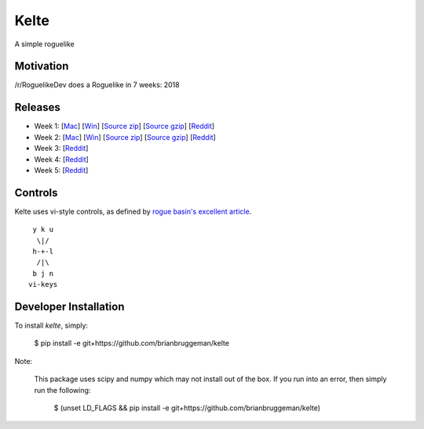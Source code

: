 ==========================
Kelte
==========================

A simple roguelike

Motivation
----------
/r/RoguelikeDev does a Roguelike in 7 weeks: 2018

|ImageLink|_

Releases
--------

* Week 1: [`Mac <week_1_mac_bin_>`_] [`Win <week_1_win_bin_>`_] [`Source zip <week_1_src_zip_>`_] [`Source gzip <week_1_src_gzip_>`_] [`Reddit <week_1_reddit_>`_]
* Week 2: [`Mac <week_2_mac_bin_>`_] [`Win <week_2_win_bin_>`_] [`Source zip <week_2_src_zip_>`_] [`Source gzip <week_2_src_gzip_>`_] [`Reddit <week_2_reddit_>`_]
* Week 3: [`Reddit <week_3_reddit_>`_]
* Week 4: [`Reddit <week_4_reddit_>`_]
* Week 5: [`Reddit <week_5_reddit_>`_]
.. Week 6: [`Mac <week_6_mac_bin_>`_] [`Win <week_6_win_bin_>`_] [`Source zip <week_6_src_zip_>`_] [`Source gzip <week_6_src_gzip_>`_] [`Reddit <week_6_reddit_>`_]
.. Week 7: [`Mac <week_7_mac_bin_>`_] [`Win <week_7_win_bin_>`_] [`Source zip <week_7_src_zip_>`_] [`Source gzip <week_7_src_gzip_>`_] [`Reddit <week_7_reddit_>`_]


Controls
--------

Kelte uses vi-style controls, as defined by `rogue basin's excellent article <vim_controls_>`_.

::

     y k u
      \|/
     h-+-l
      /|\
     b j n
    vi-keys



Developer Installation
----------------------
To install `kelte`, simply:

    $ pip install -e git+https://github.com/brianbruggeman/kelte

Note:

    This package uses scipy and numpy which may not install out of the box.  If you run
    into an error, then simply run the following:

        $ (unset LD_FLAGS && pip install -e git+https://github.com/brianbruggeman/kelte)

.. Links:

.. |ImageLink| image:: https://i.imgur.com/EYJFgdI.png
.. _ImageLink: https://old.reddit.com/r/roguelikedev/wiki/python_tutorial_series#wiki_version_2018

.. _vim_controls: http://www.roguebasin.com/index.php?title=Preferred_Key_Controls

.. _week_1_reddit: https://reddit.com/r/roguelikedev/comments/8s5x5n/roguelikedev_does_the_complete_roguelike_tutorial/e10obtn/
.. _week_1_mac_bin: https://github.com/brianbruggeman/kelte/releases/download/week01/MacOS-1.1.0.zip
.. _week_1_win_bin: https://github.com/brianbruggeman/kelte/releases/download/week01/Windows-1.1.0.zip
.. _week_1_src_zip: https://github.com/brianbruggeman/kelte/archive/week01.zip
.. _week_1_src_gzip: https://github.com/brianbruggeman/kelte/archive/week01.tar.gz

.. _week_2_reddit: https://reddit.com/r/roguelikedev/comments/8twiwa/roguelikedev_does_the_complete_roguelike_tutorial/e1bpx9n/
.. _week_2_mac_bin: https://github.com/brianbruggeman/kelte/releases/download/week02/MacOS-1.2.0.zip
.. _week_2_win_bin: https://github.com/brianbruggeman/kelte/releases/download/week02/Windows-1.2.0.zip
.. _week_2_src_zip: https://github.com/brianbruggeman/kelte/archive/week02.zip
.. _week_2_src_gzip: https://github.com/brianbruggeman/kelte/archive/week02.tar.gz

.. _week_3_reddit: https://reddit.com/r/roguelikedev/comments/8vp3ya/roguelikedev_does_the_complete_roguelike_tutorial/e1pq0yv/
.. _week_3_mac_bin: https://github.com/brianbruggeman/kelte/releases/download/week03/MacOS-1.3.0.zip
.. _week_3_win_bin: https://github.com/brianbruggeman/kelte/releases/download/week03/Windows-1.3.0.zip
.. _week_3_src_zip: https://github.com/brianbruggeman/kelte/archive/week03.zip

.. _week_4_reddit: https://reddit.com/r/roguelikedev/comments/8xlo9k/roguelikedev_does_the_complete_roguelike_tutorial/e24g8e2/
.. _week_4_mac_bin: https://github.com/brianbruggeman/kelte/releases/download/week04/MacOS-1.4.0.zip
.. _week_4_win_bin: https://github.com/brianbruggeman/kelte/releases/download/week04/Windows-1.4.0.zip
.. _week_4_src_zip: https://github.com/brianbruggeman/kelte/archive/week04.zip

.. _week_5_reddit: https://reddit.com/r/roguelikedev/comments/8twiwa/roguelikedev_does_the_complete_roguelike_tutorial/
.. _week_5_mac_bin: https://github.com/brianbruggeman/kelte/releases/download/week05/MacOS-1.5.0.zip
.. _week_5_win_bin: https://github.com/brianbruggeman/kelte/releases/download/week05/Windows-1.5.0.zip
.. _week_5_src_zip: https://github.com/brianbruggeman/kelte/archive/week05.zip
.. _week_5_src_gzip: https://github.com/brianbruggeman/kelte/archive/week05.tar.gz

.. _week_6_reddit: https://reddit.com/r/roguelikedev/comments/8twiwa/roguelikedev_does_the_complete_roguelike_tutorial/
.. _week_6_mac_bin: https://github.com/brianbruggeman/kelte/releases/download/week06/MacOS-1.6.0.zip
.. _week_6_win_bin: https://github.com/brianbruggeman/kelte/releases/download/week06/Windows-1.6.0.zip
.. _week_6_src_zip: https://github.com/brianbruggeman/kelte/archive/week06.zip
.. _week_6_src_gzip: https://github.com/brianbruggeman/kelte/archive/week06.tar.gz

.. _week_7_reddit: https://reddit.com/r/roguelikedev/comments/8twiwa/roguelikedev_does_the_complete_roguelike_tutorial/
.. _week_7_mac_bin: https://github.com/brianbruggeman/kelte/releases/download/week07/MacOS-1.7.0.zip
.. _week_7_win_bin: https://github.com/brianbruggeman/kelte/releases/download/week07/Windows-1.7.0.zip
.. _week_7_src_zip: https://github.com/brianbruggeman/kelte/archive/week07.zip
.. _week_7_src_gzip: https://github.com/brianbruggeman/kelte/archive/week07.tar.gz
